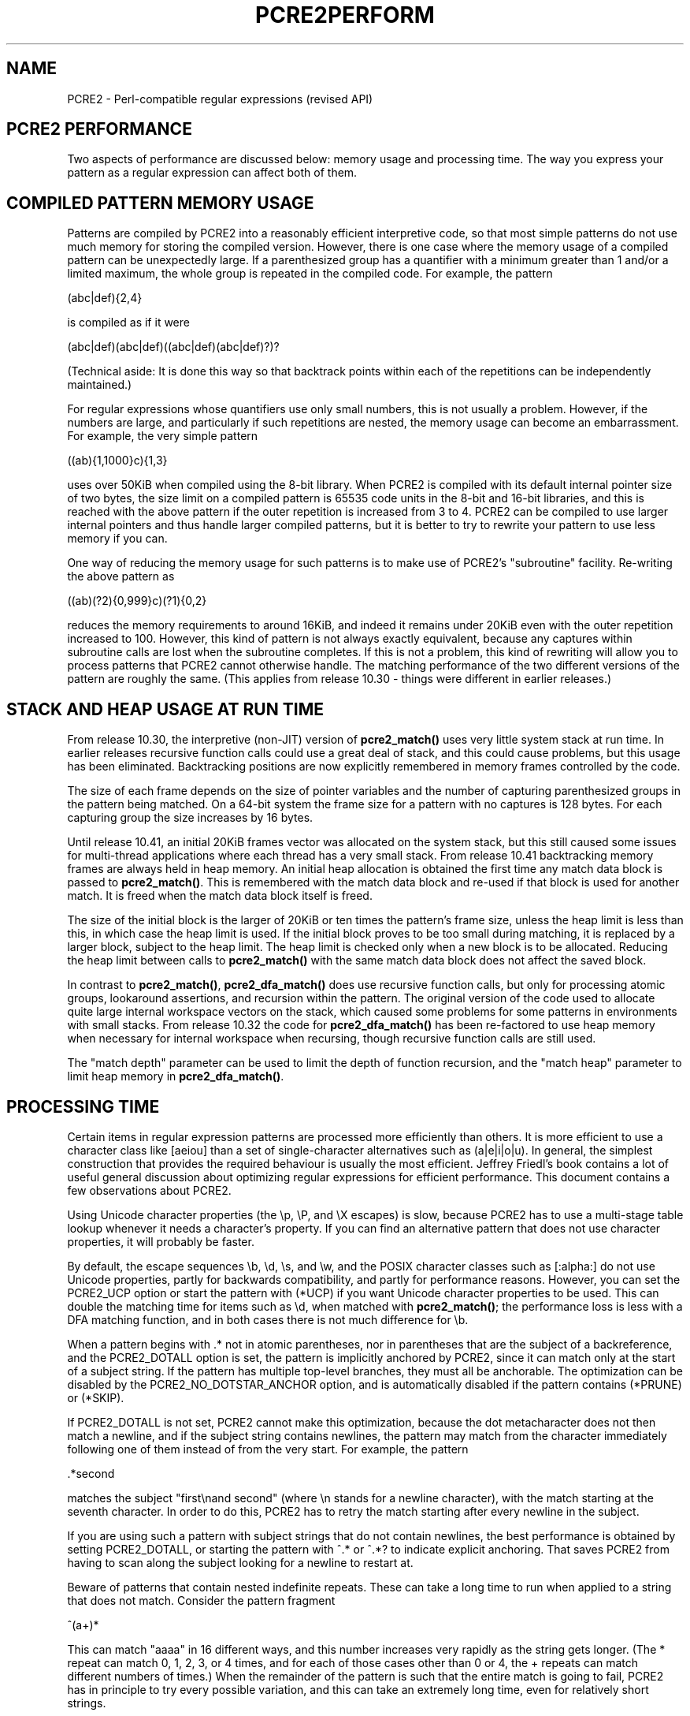 .TH PCRE2PERFORM 3 "06 December 2022" "PCRE2 10.45-DEV"
.SH NAME
PCRE2 - Perl-compatible regular expressions (revised API)
.SH "PCRE2 PERFORMANCE"
.rs
.sp
Two aspects of performance are discussed below: memory usage and processing
time. The way you express your pattern as a regular expression can affect both
of them.
.
.SH "COMPILED PATTERN MEMORY USAGE"
.rs
.sp
Patterns are compiled by PCRE2 into a reasonably efficient interpretive code,
so that most simple patterns do not use much memory for storing the compiled
version. However, there is one case where the memory usage of a compiled
pattern can be unexpectedly large. If a parenthesized group has a quantifier
with a minimum greater than 1 and/or a limited maximum, the whole group is
repeated in the compiled code. For example, the pattern
.sp
  (abc|def){2,4}
.sp
is compiled as if it were
.sp
  (abc|def)(abc|def)((abc|def)(abc|def)?)?
.sp
(Technical aside: It is done this way so that backtrack points within each of
the repetitions can be independently maintained.)
.P
For regular expressions whose quantifiers use only small numbers, this is not
usually a problem. However, if the numbers are large, and particularly if such
repetitions are nested, the memory usage can become an embarrassment. For
example, the very simple pattern
.sp
  ((ab){1,1000}c){1,3}
.sp
uses over 50KiB when compiled using the 8-bit library. When PCRE2 is
compiled with its default internal pointer size of two bytes, the size limit on
a compiled pattern is 65535 code units in the 8-bit and 16-bit libraries, and
this is reached with the above pattern if the outer repetition is increased
from 3 to 4. PCRE2 can be compiled to use larger internal pointers and thus
handle larger compiled patterns, but it is better to try to rewrite your
pattern to use less memory if you can.
.P
One way of reducing the memory usage for such patterns is to make use of
PCRE2's
.\" HTML <a href="pcre2pattern.html#subpatternsassubroutines">
.\" </a>
"subroutine"
.\"
facility. Re-writing the above pattern as
.sp
  ((ab)(?2){0,999}c)(?1){0,2}
.sp
reduces the memory requirements to around 16KiB, and indeed it remains under
20KiB even with the outer repetition increased to 100. However, this kind of
pattern is not always exactly equivalent, because any captures within
subroutine calls are lost when the subroutine completes. If this is not a
problem, this kind of rewriting will allow you to process patterns that PCRE2
cannot otherwise handle. The matching performance of the two different versions
of the pattern are roughly the same. (This applies from release 10.30 - things
were different in earlier releases.)
.
.
.SH "STACK AND HEAP USAGE AT RUN TIME"
.rs
.sp
From release 10.30, the interpretive (non-JIT) version of \fBpcre2_match()\fP
uses very little system stack at run time. In earlier releases recursive
function calls could use a great deal of stack, and this could cause problems,
but this usage has been eliminated. Backtracking positions are now explicitly
remembered in memory frames controlled by the code.
.P
The size of each frame depends on the size of pointer variables and the number
of capturing parenthesized groups in the pattern being matched. On a 64-bit
system the frame size for a pattern with no captures is 128 bytes. For each
capturing group the size increases by 16 bytes.
.P
Until release 10.41, an initial 20KiB frames vector was allocated on the system
stack, but this still caused some issues for multi-thread applications where
each thread has a very small stack. From release 10.41 backtracking memory
frames are always held in heap memory. An initial heap allocation is obtained
the first time any match data block is passed to \fBpcre2_match()\fP. This is
remembered with the match data block and re-used if that block is used for
another match. It is freed when the match data block itself is freed.
.P
The size of the initial block is the larger of 20KiB or ten times the pattern's
frame size, unless the heap limit is less than this, in which case the heap
limit is used. If the initial block proves to be too small during matching, it
is replaced by a larger block, subject to the heap limit. The heap limit is
checked only when a new block is to be allocated. Reducing the heap limit
between calls to \fBpcre2_match()\fP with the same match data block does not
affect the saved block.
.P
In contrast to \fBpcre2_match()\fP, \fBpcre2_dfa_match()\fP does use recursive
function calls, but only for processing atomic groups, lookaround assertions,
and recursion within the pattern. The original version of the code used to
allocate quite large internal workspace vectors on the stack, which caused some
problems for some patterns in environments with small stacks. From release
10.32 the code for \fBpcre2_dfa_match()\fP has been re-factored to use heap
memory when necessary for internal workspace when recursing, though recursive
function calls are still used.
.P
The "match depth" parameter can be used to limit the depth of function
recursion, and the "match heap" parameter to limit heap memory in
\fBpcre2_dfa_match()\fP.
.
.
.SH "PROCESSING TIME"
.rs
.sp
Certain items in regular expression patterns are processed more efficiently
than others. It is more efficient to use a character class like [aeiou] than a
set of single-character alternatives such as (a|e|i|o|u). In general, the
simplest construction that provides the required behaviour is usually the most
efficient. Jeffrey Friedl's book contains a lot of useful general discussion
about optimizing regular expressions for efficient performance. This document
contains a few observations about PCRE2.
.P
Using Unicode character properties (the \ep, \eP, and \eX escapes) is slow,
because PCRE2 has to use a multi-stage table lookup whenever it needs a
character's property. If you can find an alternative pattern that does not use
character properties, it will probably be faster.
.P
By default, the escape sequences \eb, \ed, \es, and \ew, and the POSIX
character classes such as [:alpha:] do not use Unicode properties, partly for
backwards compatibility, and partly for performance reasons. However, you can
set the PCRE2_UCP option or start the pattern with (*UCP) if you want Unicode
character properties to be used. This can double the matching time for items
such as \ed, when matched with \fBpcre2_match()\fP; the performance loss is
less with a DFA matching function, and in both cases there is not much
difference for \eb.
.P
When a pattern begins with .* not in atomic parentheses, nor in parentheses
that are the subject of a backreference, and the PCRE2_DOTALL option is set,
the pattern is implicitly anchored by PCRE2, since it can match only at the
start of a subject string. If the pattern has multiple top-level branches, they
must all be anchorable. The optimization can be disabled by the
PCRE2_NO_DOTSTAR_ANCHOR option, and is automatically disabled if the pattern
contains (*PRUNE) or (*SKIP).
.P
If PCRE2_DOTALL is not set, PCRE2 cannot make this optimization, because the
dot metacharacter does not then match a newline, and if the subject string
contains newlines, the pattern may match from the character immediately
following one of them instead of from the very start. For example, the pattern
.sp
  .*second
.sp
matches the subject "first\enand second" (where \en stands for a newline
character), with the match starting at the seventh character. In order to do
this, PCRE2 has to retry the match starting after every newline in the subject.
.P
If you are using such a pattern with subject strings that do not contain
newlines, the best performance is obtained by setting PCRE2_DOTALL, or starting
the pattern with ^.* or ^.*? to indicate explicit anchoring. That saves PCRE2
from having to scan along the subject looking for a newline to restart at.
.P
Beware of patterns that contain nested indefinite repeats. These can take a
long time to run when applied to a string that does not match. Consider the
pattern fragment
.sp
  ^(a+)*
.sp
This can match "aaaa" in 16 different ways, and this number increases very
rapidly as the string gets longer. (The * repeat can match 0, 1, 2, 3, or 4
times, and for each of those cases other than 0 or 4, the + repeats can match
different numbers of times.) When the remainder of the pattern is such that the
entire match is going to fail, PCRE2 has in principle to try every possible
variation, and this can take an extremely long time, even for relatively short
strings.
.P
An optimization catches some of the more simple cases such as
.sp
  (a+)*b
.sp
where a literal character follows. Before embarking on the standard matching
procedure, PCRE2 checks that there is a "b" later in the subject string, and if
there is not, it fails the match immediately. However, when there is no
following literal this optimization cannot be used. You can see the difference
by comparing the behaviour of
.sp
  (a+)*\ed
.sp
with the pattern above. The former gives a failure almost instantly when
applied to a whole line of "a" characters, whereas the latter takes an
appreciable time with strings longer than about 20 characters.
.P
In many cases, the solution to this kind of performance issue is to use an
atomic group or a possessive quantifier. This can often reduce memory
requirements as well. As another example, consider this pattern:
.sp
  ([^<]|<(?!inet))+
.sp
It matches from wherever it starts until it encounters "<inet" or the end of
the data, and is the kind of pattern that might be used when processing an XML
file. Each iteration of the outer parentheses matches either one character that
is not "<" or a "<" that is not followed by "inet". However, each time a
parenthesis is processed, a backtracking position is passed, so this
formulation uses a memory frame for each matched character. For a long string,
a lot of memory is required. Consider now this rewritten pattern, which matches
exactly the same strings:
.sp
  ([^<]++|<(?!inet))+
.sp
This runs much faster, because sequences of characters that do not contain "<"
are "swallowed" in one item inside the parentheses, and a possessive quantifier
is used to stop any backtracking into the runs of non-"<" characters. This
version also uses a lot less memory because entry to a new set of parentheses
happens only when a "<" character that is not followed by "inet" is encountered
(and we assume this is relatively rare).
.P
This example shows that one way of optimizing performance when matching long
subject strings is to write repeated parenthesized subpatterns to match more
than one character whenever possible.
.
.
.SS "SETTING RESOURCE LIMITS"
.rs
.sp
You can set limits on the amount of processing that takes place when matching,
and on the amount of heap memory that is used. The default values of the limits
are very large, and unlikely ever to operate. They can be changed when PCRE2 is
built, and they can also be set when \fBpcre2_match()\fP or
\fBpcre2_dfa_match()\fP is called. For details of these interfaces, see the
.\" HREF
\fBpcre2build\fP
.\"
documentation and the section entitled
.\" HTML <a href="pcre2api.html#matchcontext">
.\" </a>
"The match context"
.\"
in the
.\" HREF
\fBpcre2api\fP
.\"
documentation.
.P
The \fBpcre2test\fP test program has a modifier called "find_limits" which, if
applied to a subject line, causes it to find the smallest limits that allow a
pattern to match. This is done by repeatedly matching with different limits.
.
.
.SH AUTHOR
.rs
.sp
.nf
Philip Hazel
Retired from University Computing Service
Cambridge, England.
.fi
.
.
.SH REVISION
.rs
.sp
.nf
Last updated: 06 December 2022
Copyright (c) 1997-2022 University of Cambridge.
.fi
